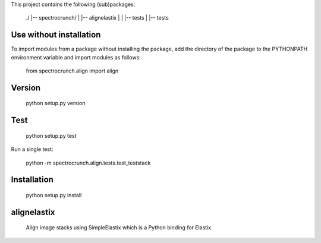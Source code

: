 This project contains the following (sub)packages:

    ./
    |-- spectrocrunch/
    |   |-- alignelastix
    |   |   |-- tests
    |   |-- tests


Use without installation
========================

To import modules from a package without installing the package, add the 
directory of the package to the PYTHONPATH environment variable and
import modules as follows:
    from spectrocrunch.align import align

Version
=======

    python setup.py version

Test
====

    python setup.py test

Run a single test:

    python -m spectrocrunch.align.tests.test_teststack

Installation
============

    python setup.py install

alignelastix
============

    Align image stacks using SimpleElastix which is a Python binding for Elastix.
